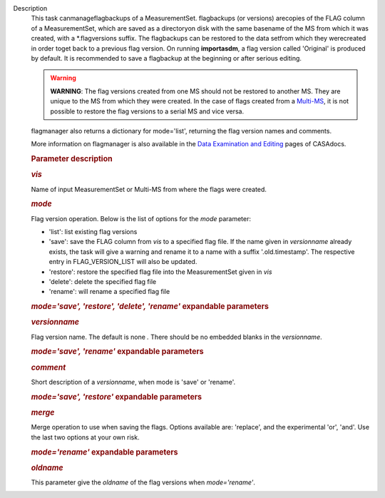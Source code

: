 Description
   This task canmanageflagbackups of a MeasurementSet.
   flagbackups (or versions) arecopies of the FLAG column of a
   MeasurementSet, which are saved as a directoryon disk with the
   same basename of the MS from which it was created, with a
   \*.flagversions suffix. The flagbackups can be restored to the
   data setfrom which they werecreated in order toget back to a
   previous flag version. On running **importasdm**, a flag version
   called 'Original' is produced by default. It is recommended to
   save a flagbackup at the beginning or after serious editing.

   .. warning:: **WARNING**: The flag versions created from one MS should not
      be restored to another MS. They are unique to the MS from which
      they were created. In the case of flags created from a
      `Multi-MS <https://casa.nrao.edu/casadocs-devel/stable/parallel-processing/the-multi-ms>`__,
      it is not possible to restore the flag versions to a serial MS
      and vice versa.

   flagmanager also returns a dictionary for mode='list', returning
   the flag version names and comments.

   More information on flagmanager is also available in the `Data
   Examination and
   Editing <https://casa.nrao.edu/casadocs-devel/stable/calibration-and-visibility-data/data-examination-and-editing/managing-flag-versions-flagmanager>`__
   pages of CASAdocs.

   

   .. rubric:: Parameter description
      

   .. rubric:: *vis*
      

   Name of input MeasurementSet or Multi-MS from where the flags were
   created.

   .. rubric:: *mode*
      

   Flag version operation. Below is the list of options for the
   *mode* parameter:

   -  'list': list existing flag versions
   -  'save': save the FLAG column from *vis* to a specified flag
      file. If the name given in *versionname* already exists, the
      task will give a warning and rename it to a name with a suffix
      '.old.timestamp'. The respective entry in FLAG_VERSION_LIST
      will also be updated.
   -  'restore': restore the specified flag file into the
      MeasurementSet given in *vis*
   -  'delete': delete the specified flag file
   -  'rename': will rename a specified flag file

   .. rubric:: *mode='save', 'restore', 'delete', 'rename'*
      expandable parameters
      

   .. rubric:: *versionname*
      

   Flag version name. The default is none *.* There should be no
   embedded blanks in the *versionname*.

   .. rubric:: *mode='save', 'rename'* expandable parameters
      

   .. rubric:: *comment*
      

   Short description of a *versionname*, when mode is 'save' or
   'rename'.

   .. rubric:: *mode='save', 'restore'* expandable parameters
      

   .. rubric:: *merge*
      

   Merge operation to use when saving the flags. Options available
   are: 'replace', and the experimental 'or', 'and'. Use the last two
   options at your own risk.

   .. rubric:: *mode='rename'* expandable parameters
      

   .. rubric:: *oldname*
      

   This parameter give the *oldname* of the flag versions when
   *mode='rename'*.
